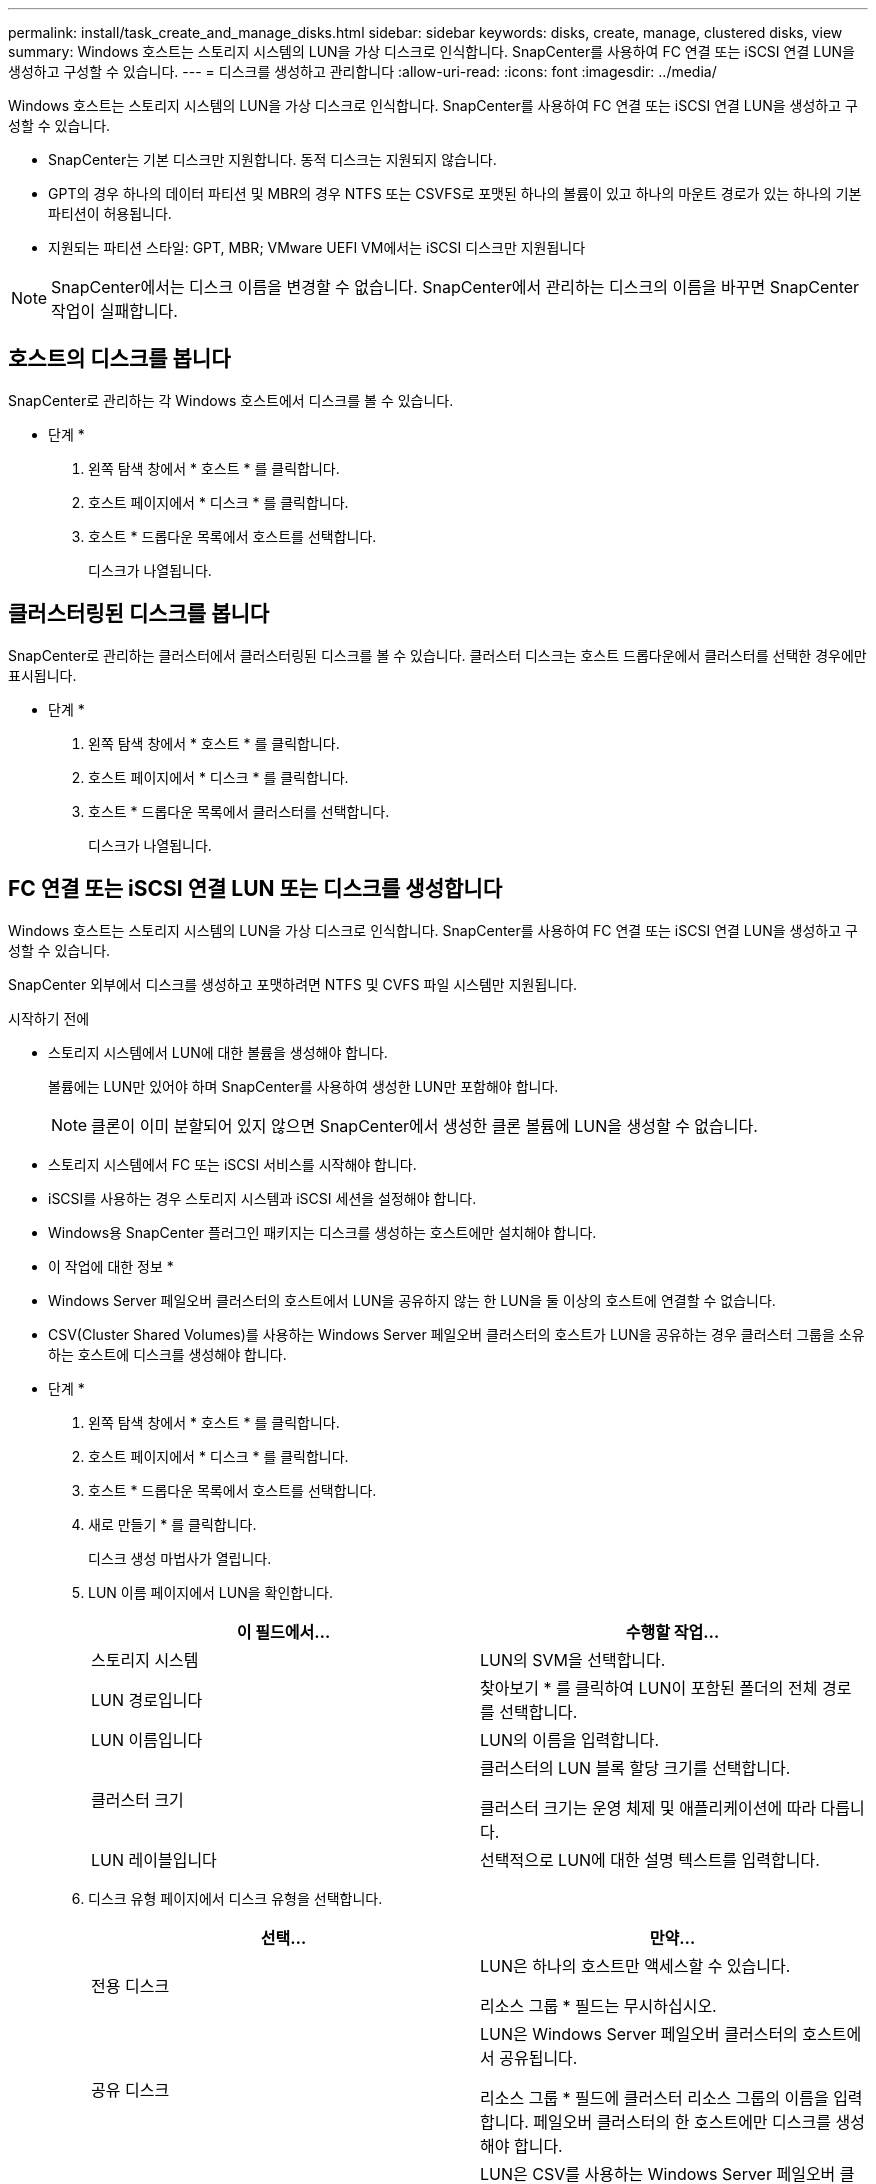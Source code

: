 ---
permalink: install/task_create_and_manage_disks.html 
sidebar: sidebar 
keywords: disks, create, manage, clustered disks, view 
summary: Windows 호스트는 스토리지 시스템의 LUN을 가상 디스크로 인식합니다. SnapCenter를 사용하여 FC 연결 또는 iSCSI 연결 LUN을 생성하고 구성할 수 있습니다. 
---
= 디스크를 생성하고 관리합니다
:allow-uri-read: 
:icons: font
:imagesdir: ../media/


[role="lead"]
Windows 호스트는 스토리지 시스템의 LUN을 가상 디스크로 인식합니다. SnapCenter를 사용하여 FC 연결 또는 iSCSI 연결 LUN을 생성하고 구성할 수 있습니다.

* SnapCenter는 기본 디스크만 지원합니다. 동적 디스크는 지원되지 않습니다.
* GPT의 경우 하나의 데이터 파티션 및 MBR의 경우 NTFS 또는 CSVFS로 포맷된 하나의 볼륨이 있고 하나의 마운트 경로가 있는 하나의 기본 파티션이 허용됩니다.
* 지원되는 파티션 스타일: GPT, MBR; VMware UEFI VM에서는 iSCSI 디스크만 지원됩니다



NOTE: SnapCenter에서는 디스크 이름을 변경할 수 없습니다. SnapCenter에서 관리하는 디스크의 이름을 바꾸면 SnapCenter 작업이 실패합니다.



== 호스트의 디스크를 봅니다

SnapCenter로 관리하는 각 Windows 호스트에서 디스크를 볼 수 있습니다.

* 단계 *

. 왼쪽 탐색 창에서 * 호스트 * 를 클릭합니다.
. 호스트 페이지에서 * 디스크 * 를 클릭합니다.
. 호스트 * 드롭다운 목록에서 호스트를 선택합니다.
+
디스크가 나열됩니다.





== 클러스터링된 디스크를 봅니다

SnapCenter로 관리하는 클러스터에서 클러스터링된 디스크를 볼 수 있습니다. 클러스터 디스크는 호스트 드롭다운에서 클러스터를 선택한 경우에만 표시됩니다.

* 단계 *

. 왼쪽 탐색 창에서 * 호스트 * 를 클릭합니다.
. 호스트 페이지에서 * 디스크 * 를 클릭합니다.
. 호스트 * 드롭다운 목록에서 클러스터를 선택합니다.
+
디스크가 나열됩니다.





== FC 연결 또는 iSCSI 연결 LUN 또는 디스크를 생성합니다

Windows 호스트는 스토리지 시스템의 LUN을 가상 디스크로 인식합니다. SnapCenter를 사용하여 FC 연결 또는 iSCSI 연결 LUN을 생성하고 구성할 수 있습니다.

SnapCenter 외부에서 디스크를 생성하고 포맷하려면 NTFS 및 CVFS 파일 시스템만 지원됩니다.

.시작하기 전에
* 스토리지 시스템에서 LUN에 대한 볼륨을 생성해야 합니다.
+
볼륨에는 LUN만 있어야 하며 SnapCenter를 사용하여 생성한 LUN만 포함해야 합니다.

+

NOTE: 클론이 이미 분할되어 있지 않으면 SnapCenter에서 생성한 클론 볼륨에 LUN을 생성할 수 없습니다.

* 스토리지 시스템에서 FC 또는 iSCSI 서비스를 시작해야 합니다.
* iSCSI를 사용하는 경우 스토리지 시스템과 iSCSI 세션을 설정해야 합니다.
* Windows용 SnapCenter 플러그인 패키지는 디스크를 생성하는 호스트에만 설치해야 합니다.


* 이 작업에 대한 정보 *

* Windows Server 페일오버 클러스터의 호스트에서 LUN을 공유하지 않는 한 LUN을 둘 이상의 호스트에 연결할 수 없습니다.
* CSV(Cluster Shared Volumes)를 사용하는 Windows Server 페일오버 클러스터의 호스트가 LUN을 공유하는 경우 클러스터 그룹을 소유하는 호스트에 디스크를 생성해야 합니다.


* 단계 *

. 왼쪽 탐색 창에서 * 호스트 * 를 클릭합니다.
. 호스트 페이지에서 * 디스크 * 를 클릭합니다.
. 호스트 * 드롭다운 목록에서 호스트를 선택합니다.
. 새로 만들기 * 를 클릭합니다.
+
디스크 생성 마법사가 열립니다.

. LUN 이름 페이지에서 LUN을 확인합니다.
+
|===
| 이 필드에서... | 수행할 작업... 


 a| 
스토리지 시스템
 a| 
LUN의 SVM을 선택합니다.



 a| 
LUN 경로입니다
 a| 
찾아보기 * 를 클릭하여 LUN이 포함된 폴더의 전체 경로를 선택합니다.



 a| 
LUN 이름입니다
 a| 
LUN의 이름을 입력합니다.



 a| 
클러스터 크기
 a| 
클러스터의 LUN 블록 할당 크기를 선택합니다.

클러스터 크기는 운영 체제 및 애플리케이션에 따라 다릅니다.



 a| 
LUN 레이블입니다
 a| 
선택적으로 LUN에 대한 설명 텍스트를 입력합니다.

|===
. 디스크 유형 페이지에서 디스크 유형을 선택합니다.
+
|===
| 선택... | 만약... 


 a| 
전용 디스크
 a| 
LUN은 하나의 호스트만 액세스할 수 있습니다.

리소스 그룹 * 필드는 무시하십시오.



 a| 
공유 디스크
 a| 
LUN은 Windows Server 페일오버 클러스터의 호스트에서 공유됩니다.

리소스 그룹 * 필드에 클러스터 리소스 그룹의 이름을 입력합니다. 페일오버 클러스터의 한 호스트에만 디스크를 생성해야 합니다.



 a| 
CSV(클러스터 공유 볼륨)
 a| 
LUN은 CSV를 사용하는 Windows Server 페일오버 클러스터의 호스트에서 공유됩니다.

리소스 그룹 * 필드에 클러스터 리소스 그룹의 이름을 입력합니다. 디스크를 생성할 호스트가 클러스터 그룹의 소유자인지 확인합니다.

|===
. 드라이브 속성 페이지에서 드라이브 속성을 지정합니다.
+
|===
| 속성 | 설명 


 a| 
마운트 지점을 자동으로 할당합니다
 a| 
SnapCenter는 시스템 드라이브에 따라 볼륨 마운트 지점을 자동으로 할당합니다.

예를 들어, 시스템 드라이브가 C:인 경우 자동 할당은 C: 드라이브(C:\scmnpt\) 아래에 볼륨 마운트 지점을 생성합니다.     공유 디스크에는 자동 할당이 지원되지 않습니다.



 a| 
드라이브 문자를 할당합니다
 a| 
인접한 드롭다운 목록에서 선택한 드라이브에 디스크를 마운트합니다.



 a| 
볼륨 마운트 지점을 사용합니다
 a| 
인접한 필드에 지정한 드라이브 경로에 디스크를 마운트합니다.

볼륨 마운트 지점의 루트는 디스크를 생성하는 호스트가 소유해야 합니다.



 a| 
드라이브 문자 또는 볼륨 마운트 지점을 할당하지 마십시오
 a| 
Windows에서 디스크를 수동으로 마운트하려면 이 옵션을 선택합니다.



 a| 
LUN 크기입니다
 a| 
최소 150MB의 LUN 크기를 지정합니다.

인접 드롭다운 목록에서 MB, GB 또는 TB를 선택합니다.



 a| 
이 LUN을 호스팅하는 볼륨에 씬 프로비저닝을 사용합니다
 a| 
씬 LUN을 프로비저닝합니다.

씬 프로비저닝은 필요한 만큼의 스토리지 공간만 한 번에 할당하므로 LUN이 최대 가용 용량까지 효율적으로 성장할 수 있습니다.

필요한 모든 LUN 스토리지를 수용할 수 있는 충분한 공간이 볼륨에 있는지 확인하십시오.



 a| 
파티션 유형을 선택합니다
 a| 
GUID 파티션 테이블의 GPT 파티션 또는 마스터 부트 레코드의 MBR 파티션을 선택합니다.

MBR 파티션은 Windows Server 장애 조치 클러스터에서 정렬 불량 문제를 일으킬 수 있습니다.


NOTE: UEFI(Unified Extensible Firmware Interface) 파티션 디스크는 지원되지 않습니다.

|===
. LUN 매핑 페이지에서 호스트의 iSCSI 또는 FC 이니시에이터를 선택합니다.
+
|===
| 이 필드에서... | 수행할 작업... 


 a| 
호스트
 a| 
클러스터 그룹 이름을 두 번 클릭하여 클러스터에 속한 호스트를 보여 주는 드롭다운 목록을 표시한 다음, 이니시에이터의 호스트를 선택합니다.

이 필드는 LUN이 Windows Server 페일오버 클러스터의 호스트에서 공유되는 경우에만 표시됩니다.



 a| 
호스트 이니시에이터를 선택합니다
 a| 
파이버 채널 * 또는 * iSCSI * 를 선택한 다음 호스트에서 이니시에이터를 선택합니다.

다중 경로 I/O(MPIO)와 함께 FC를 사용하는 경우 여러 FC 이니시에이터를 선택할 수 있습니다.

|===
. 그룹 유형 페이지에서 기존 igroup을 LUN에 매핑할지 또는 새 igroup을 생성할지를 지정합니다.
+
|===
| 선택... | 만약... 


 a| 
선택한 이니시에이터에 대해 새 igroup을 생성합니다
 a| 
선택한 이니시에이터에 대해 새 igroup을 생성하려고 합니다.



 a| 
기존 igroup을 선택하거나 선택한 이니시에이터에 대한 새 igroup을 지정합니다
 a| 
선택한 이니시에이터에 대해 기존 igroup을 지정하거나 지정한 이름의 새 igroup을 생성합니다.

igroup 이름 * 필드에 igroup 이름을 입력합니다. 기존 igroup 이름의 처음 몇 글자를 입력하여 필드를 자동으로 작성합니다.

|===
. 요약 페이지에서 선택 사항을 검토한 다음 * 마침 * 을 클릭합니다.
+
SnapCenter는 LUN을 생성하여 호스트의 지정된 드라이브 또는 드라이브 경로에 연결합니다.





== 디스크 크기를 조정합니다

스토리지 시스템 요구사항의 변화에 따라 디스크 크기를 늘리거나 줄일 수 있습니다.

* 이 작업에 대한 정보 *

* 씬 프로비저닝된 LUN의 경우 ONTAP LUN 지오메트리 크기가 최대 크기로 표시됩니다.
* 일반 프로비저닝된 LUN의 경우 확장 가능한 크기(볼륨에서 사용 가능한 크기)가 최대 크기로 표시됩니다.
* MBR 스타일 파티션이 있는 LUN의 크기는 2TB로 제한됩니다.
* GPT 스타일 파티션이 있는 LUN의 스토리지 시스템 크기는 16TB로 제한됩니다.
* LUN 크기를 조정하기 전에 스냅샷 복사본을 만드는 것이 좋습니다.
* LUN의 크기를 변경하기 전에 생성된 스냅샷 복사본에서 LUN을 복원해야 하는 경우 SnapCenter에서는 자동으로 LUN 크기를 스냅샷 복사본 크기로 조정합니다.
+
복원 작업 후 크기 조정된 후 LUN에 추가된 데이터는 크기 조정된 후에 만들어진 스냅샷 복사본에서 복원되어야 합니다.



* 단계 *

. 왼쪽 탐색 창에서 * 호스트 * 를 클릭합니다.
. 호스트 페이지에서 * 디스크 * 를 클릭합니다.
. 호스트 드롭다운 목록에서 호스트를 선택합니다.
+
디스크가 나열됩니다.

. 크기를 조정할 디스크를 선택한 다음 * 크기 조정 * 을 클릭합니다.
. 디스크 크기 조정 대화 상자에서 슬라이더 도구를 사용하여 디스크의 새 크기를 지정하거나 크기 필드에 새 크기를 입력합니다.
+

NOTE: 크기를 수동으로 입력하는 경우 축소 또는 확장 단추가 적절하게 활성화되기 전에 크기 필드 바깥쪽을 클릭해야 합니다. 또한 MB, GB 또는 TB를 클릭하여 측정 단위를 지정해야 합니다.

. 입력한 내용에 만족하면 * 축소 * 또는 * 확장 * 을 클릭합니다.
+
SnapCenter는 디스크의 크기를 조정합니다.





== 디스크를 연결합니다

디스크 연결 마법사를 사용하여 기존 LUN을 호스트에 연결하거나 연결이 끊긴 LUN을 다시 연결할 수 있습니다.

.시작하기 전에
* 스토리지 시스템에서 FC 또는 iSCSI 서비스를 시작해야 합니다.
* iSCSI를 사용하는 경우 스토리지 시스템과 iSCSI 세션을 설정해야 합니다.
* Windows Server 페일오버 클러스터의 호스트에서 LUN을 공유하지 않는 한 LUN을 둘 이상의 호스트에 연결할 수 없습니다.
* CSV(Cluster Shared Volumes)를 사용하는 Windows Server 페일오버 클러스터의 호스트가 LUN을 공유하는 경우 클러스터 그룹을 소유하는 호스트의 디스크를 연결해야 합니다.
* Windows용 플러그인은 디스크를 연결하는 호스트에만 설치해야 합니다.


* 단계 *

. 왼쪽 탐색 창에서 * 호스트 * 를 클릭합니다.
. 호스트 페이지에서 * 디스크 * 를 클릭합니다.
. 호스트 * 드롭다운 목록에서 호스트를 선택합니다.
. 연결 * 을 클릭합니다.
+
디스크 연결 마법사가 열립니다.

. LUN 이름 페이지에서 접속할 LUN을 확인합니다.
+
|===
| 이 필드에서... | 수행할 작업... 


 a| 
스토리지 시스템
 a| 
LUN의 SVM을 선택합니다.



 a| 
LUN 경로입니다
 a| 
찾아보기 * 를 클릭하여 LUN이 포함된 볼륨의 전체 경로를 선택합니다.



 a| 
LUN 이름입니다
 a| 
LUN의 이름을 입력합니다.



 a| 
클러스터 크기
 a| 
클러스터의 LUN 블록 할당 크기를 선택합니다.

클러스터 크기는 운영 체제 및 애플리케이션에 따라 다릅니다.



 a| 
LUN 레이블입니다
 a| 
선택적으로 LUN에 대한 설명 텍스트를 입력합니다.

|===
. 디스크 유형 페이지에서 디스크 유형을 선택합니다.
+
|===
| 선택... | 만약... 


 a| 
전용 디스크
 a| 
LUN은 하나의 호스트만 액세스할 수 있습니다.



 a| 
공유 디스크
 a| 
LUN은 Windows Server 페일오버 클러스터의 호스트에서 공유됩니다.

페일오버 클러스터의 한 호스트에만 디스크를 연결해야 합니다.



 a| 
CSV(클러스터 공유 볼륨)
 a| 
LUN은 CSV를 사용하는 Windows Server 페일오버 클러스터의 호스트에서 공유됩니다.

디스크에 접속할 호스트가 클러스터 그룹의 소유자인지 확인합니다.

|===
. 드라이브 속성 페이지에서 드라이브 속성을 지정합니다.
+
|===
| 속성 | 설명 


 a| 
자동 할당
 a| 
SnapCenter에서 시스템 드라이브에 따라 볼륨 마운트 지점을 자동으로 할당합니다.

예를 들어, 시스템 드라이브가 C:인 경우 자동 할당 속성은 C: 드라이브(C:\scmnpt\) 아래에 볼륨 마운트 지점을 만듭니다.     공유 디스크에는 자동 할당 속성이 지원되지 않습니다.



 a| 
드라이브 문자를 할당합니다
 a| 
인접 드롭다운 목록에서 선택한 드라이브에 디스크를 마운트합니다.



 a| 
볼륨 마운트 지점을 사용합니다
 a| 
인접 필드에 지정한 드라이브 경로에 디스크를 마운트합니다.

볼륨 마운트 지점의 루트는 디스크를 생성하는 호스트가 소유해야 합니다.



 a| 
드라이브 문자 또는 볼륨 마운트 지점을 할당하지 마십시오
 a| 
Windows에서 디스크를 수동으로 마운트하려면 이 옵션을 선택합니다.

|===
. LUN 매핑 페이지에서 호스트의 iSCSI 또는 FC 이니시에이터를 선택합니다.
+
|===
| 이 필드에서... | 수행할 작업... 


 a| 
호스트
 a| 
클러스터 그룹 이름을 두 번 클릭하여 클러스터에 속한 호스트를 보여 주는 드롭다운 목록을 표시한 다음, 이니시에이터의 호스트를 선택합니다.

이 필드는 LUN이 Windows Server 페일오버 클러스터의 호스트에서 공유되는 경우에만 표시됩니다.



 a| 
호스트 이니시에이터를 선택합니다
 a| 
파이버 채널 * 또는 * iSCSI * 를 선택한 다음 호스트에서 이니시에이터를 선택합니다.

MPIO에서 FC를 사용하는 경우 여러 FC 이니시에이터를 선택할 수 있습니다.

|===
. 그룹 유형 페이지에서 기존 igroup을 LUN에 매핑할지 또는 새 igroup을 생성할지를 지정합니다.
+
|===
| 선택... | 만약... 


 a| 
선택한 이니시에이터에 대해 새 igroup을 생성합니다
 a| 
선택한 이니시에이터에 대해 새 igroup을 생성하려고 합니다.



 a| 
기존 igroup을 선택하거나 선택한 이니시에이터에 대한 새 igroup을 지정합니다
 a| 
선택한 이니시에이터에 대해 기존 igroup을 지정하거나 지정한 이름의 새 igroup을 생성합니다.

igroup 이름 * 필드에 igroup 이름을 입력합니다. 기존 igroup 이름의 처음 몇 글자를 입력하여 필드를 자동으로 작성합니다.

|===
. 요약 페이지에서 선택 사항을 검토하고 * 마침 * 을 클릭합니다.
+
SnapCenter는 LUN을 호스트의 지정된 드라이브 또는 드라이브 경로에 연결합니다.





== 디스크 연결을 해제합니다

LUN의 콘텐츠에 영향을 주지 않고 호스트에서 LUN을 분리할 수 있습니다. 단, 클론을 분리하기 전에 연결을 끊으면 클론의 내용이 손실됩니다.

.시작하기 전에
* LUN을 다른 애플리케이션에서 사용하고 있지 않은지 확인합니다.
* 모니터링 소프트웨어를 사용하여 LUN을 모니터링하고 있지 않은지 확인합니다.
* LUN을 공유하는 경우 LUN에서 클러스터 리소스 종속성을 제거하고 클러스터의 모든 노드가 켜져 있고, 제대로 작동하고, SnapCenter에서 사용할 수 있는지 확인합니다.


* 이 작업에 대한 정보 *

SnapCenter에서 생성한 FlexClone 볼륨에서 LUN의 연결을 끊은 후 볼륨의 다른 LUN이 연결되어 있지 않으면 SnapCenter가 해당 볼륨을 삭제합니다. LUN을 분리하기 전에 SnapCenter FlexClone 볼륨이 삭제되었을 수 있다는 경고 메시지가 표시됩니다.

FlexClone 볼륨이 자동으로 삭제되지 않도록 하려면 마지막 LUN을 분리하기 전에 볼륨의 이름을 바꾸어야 합니다. 볼륨의 이름을 바꿀 때는 이름의 마지막 문자보다 여러 문자를 변경해야 합니다.

* 단계 *

. 왼쪽 탐색 창에서 * 호스트 * 를 클릭합니다.
. 호스트 페이지에서 * 디스크 * 를 클릭합니다.
. 호스트 * 드롭다운 목록에서 호스트를 선택합니다.
+
디스크가 나열됩니다.

. 연결을 끊을 디스크를 선택한 다음 * 연결 해제 * 를 클릭합니다.
. 디스크 연결 끊기 대화 상자에서 * 확인 * 을 클릭합니다.
+
SnapCenter가 디스크의 연결을 끊습니다.





== 디스크를 삭제합니다

디스크가 더 이상 필요하지 않으면 삭제할 수 있습니다. 디스크를 삭제한 후에는 삭제할 수 없습니다.

* 단계 *

. 왼쪽 탐색 창에서 * 호스트 * 를 클릭합니다.
. 호스트 페이지에서 * 디스크 * 를 클릭합니다.
. 호스트 * 드롭다운 목록에서 호스트를 선택합니다.
+
디스크가 나열됩니다.

. 삭제할 디스크를 선택한 다음 * 삭제 * 를 클릭합니다.
. 디스크 삭제 대화 상자에서 * 확인 * 을 클릭합니다.
+
SnapCenter가 디스크를 삭제합니다.


